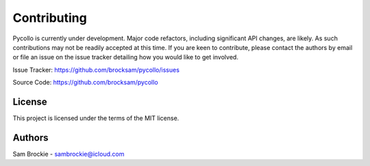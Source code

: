 ============
Contributing
============

Pycollo is currently under development. Major code refactors, including significant API changes, are likely. As such contributions may not be readily accepted at this time. If you are keen to contribute, please contact the authors by email or file an issue on the issue tracker detailing how you would like to get involved.

Issue Tracker: https://github.com/brocksam/pycollo/issues

Source Code: https://github.com/brocksam/pycollo

License
-------

This project is licensed under the terms of the MIT license.

Authors
-------
Sam Brockie - sambrockie@icloud.com
